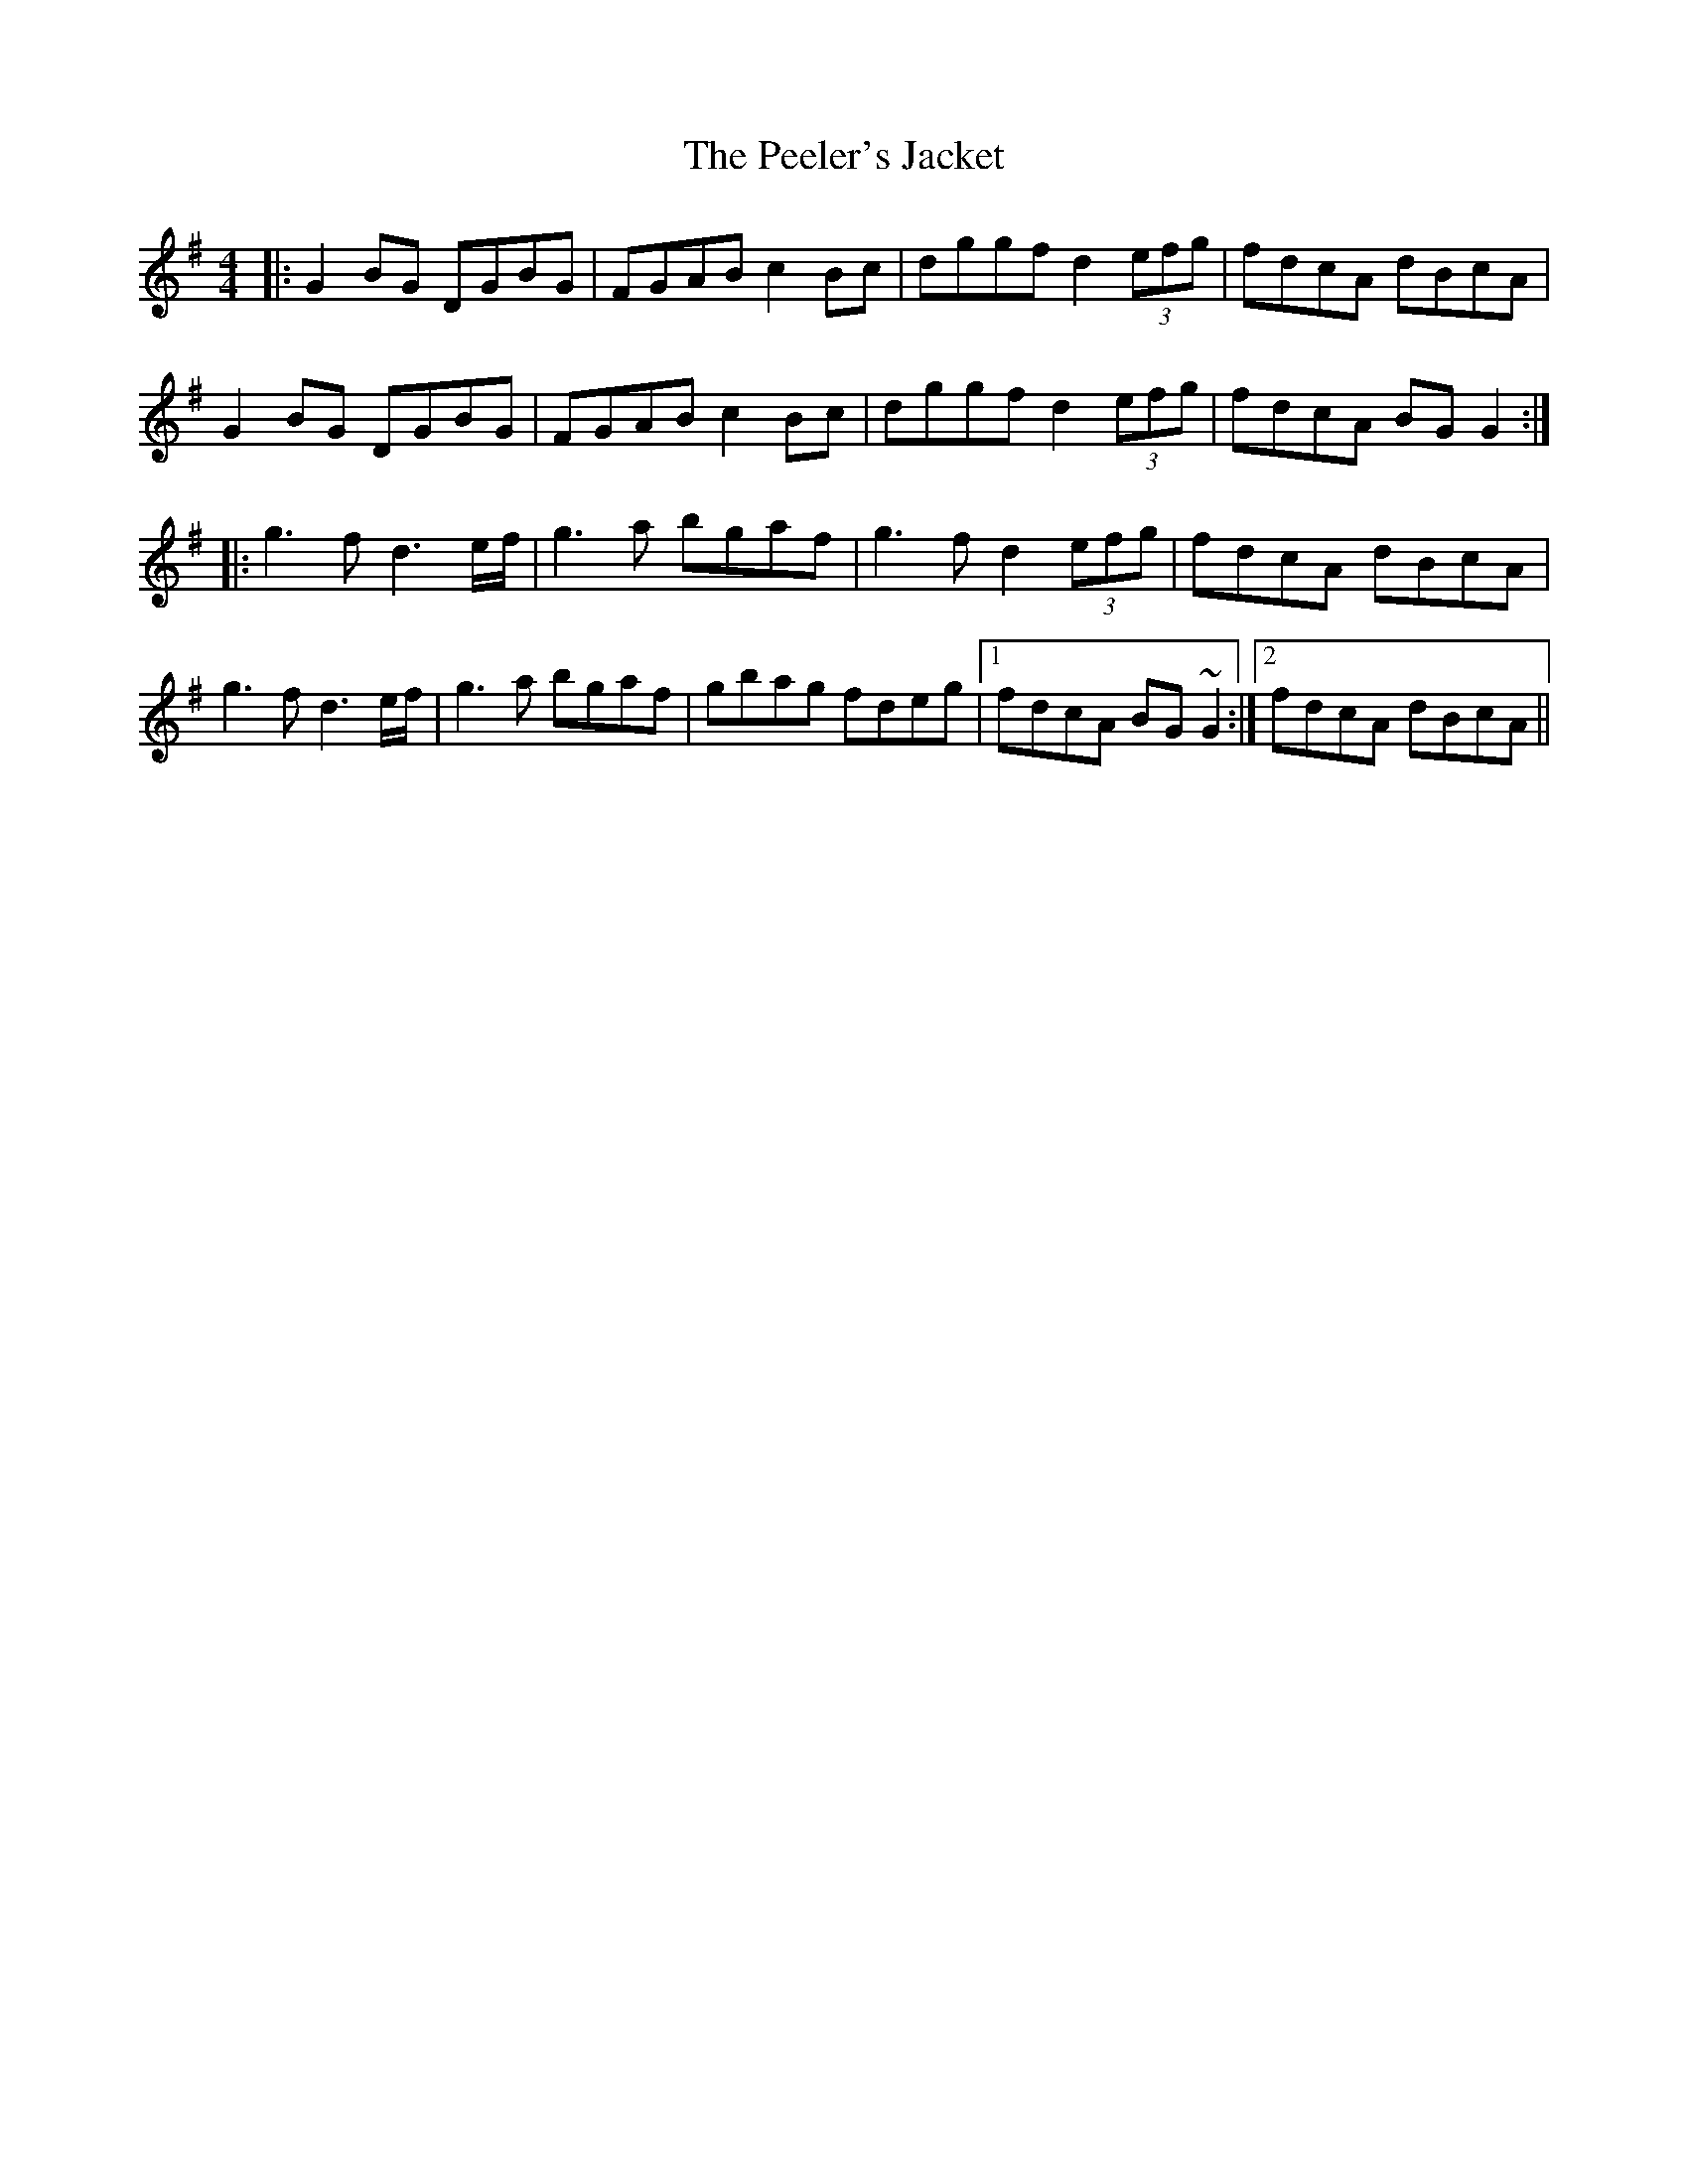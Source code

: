 X: 3
T: Peeler's Jacket, The
Z: JACKB
S: https://thesession.org/tunes/1343#setting25480
R: reel
M: 4/4
L: 1/8
K: Gmaj
|:G2BG DGBG|FGAB c2Bc|dggf d2 (3efg|fdcA dBcA|
G2BG DGBG|FGAB c2Bc|dggf d2 (3efg|fdcA BG G2:|
|:g3f d3e/f/|g3a bgaf|g3f d2 (3efg|fdcA dBcA|
g3f d3 e/f/|g3a bgaf|gbag fdeg|1 fdcA BG~G2:|2 fdcA dBcA||
